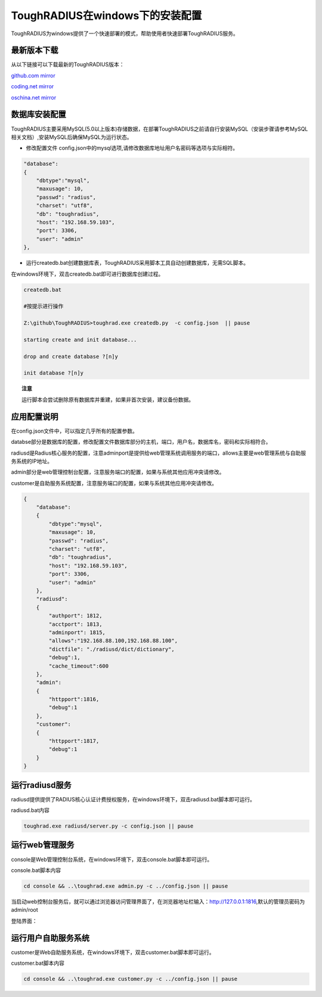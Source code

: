 ToughRADIUS在windows下的安装配置
====================================

ToughRADIUS为windows提供了一个快速部署的模式，帮助使用者快速部署ToughRADIUS服务。

最新版本下载
--------------------------------

从以下链接可以下载最新的ToughRADIUS版本：

`github.com mirror <https://github.com/talkincode/ToughRADIUS/archive/master.zip>`_

`coding.net mirror <https://coding.net/u/jamiesun/p/ToughRADIUS/git/archive/master>`_

`oschina.net mirror <https://git.oschina.net/jamiesun/ToughRADIUS/repository/archive?ref=master>`_


数据库安装配置
--------------------------------

ToughRADIUS主要采用MySQL(5.0以上版本)存储数据，在部署ToughRADIUS之前请自行安装MySQL（安装步骤请参考MySQL相关文档）,安装MySQL后确保MySQL为运行状态。

+ 修改配置文件 config.json中的mysql选项,请修改数据库地址用户名密码等选项与实际相符。

.. code-block:: javascript

    "database": 
    {
        "dbtype":"mysql",
        "maxusage": 10, 
        "passwd": "radius",
        "charset": "utf8", 
        "db": "toughradius",
        "host": "192.168.59.103",
        "port": 3306,
        "user": "admin"
    },

+ 运行createdb.bat创建数据库表，ToughRADIUS采用脚本工具自动创建数据库，无需SQL脚本。

在windows环境下，双击createdb.bat即可进行数据库创建过程。

.. code-block:: bash

    createdb.bat

    #按提示进行操作

    Z:\github\ToughRADIUS>toughrad.exe createdb.py  -c config.json  || pause

    starting create and init database...

    drop and create database ?[n]y

    init database ?[n]y


.. topic:: 注意

    运行脚本会尝试删除原有数据库并重建，如果非首次安装，建议备份数据。


应用配置说明
-------------------------------

在config.json文件中，可以指定几乎所有的配置参数。

databse部分是数据库的配置，修改配置文件数据库部分的主机，端口，用户名，数据库名，密码和实际相符合。

radiusd是Radius核心服务的配置，注意adminport是提供给web管理系统调用服务的端口，allows主要是web管理系统与自助服务系统的IP地址。

admin部分是web管理控制台配置，注意服务端口的配置，如果与系统其他应用冲突请修改。

customer是自助服务系统配置，注意服务端口的配置，如果与系统其他应用冲突请修改。

.. code-block:: javascript

    {
        "database": 
        {
            "dbtype":"mysql",
            "maxusage": 10, 
            "passwd": "radius",
            "charset": "utf8", 
            "db": "toughradius",
            "host": "192.168.59.103",
            "port": 3306,
            "user": "admin"
        },
        "radiusd":
        {
            "authport": 1812,
            "acctport": 1813,
            "adminport": 1815,
            "allows":"192.168.88.100,192.168.88.100",
            "dictfile": "./radiusd/dict/dictionary",
            "debug":1,
            "cache_timeout":600
        },
        "admin":
        {
            "httpport":1816,
            "debug":1
        },
        "customer":
        {
            "httpport":1817,
            "debug":1
        }    
    }


运行radiusd服务
--------------------------------

radiusd提供提供了RADIUS核心认证计费授权服务，在windows环境下，双击radiusd.bat脚本即可运行。

radiusd.bat内容

.. code-block:: bash

    toughrad.exe radiusd/server.py -c config.json || pause   


运行web管理服务
--------------------------------

console是Web管理控制台系统，在windows环境下，双击console.bat脚本即可运行。

console.bat脚本内容

.. code-block:: bash

    cd console && ..\toughrad.exe admin.py -c ../config.json || pause


当启动web控制台服务后，就可以通过浏览器访问管理界面了，在浏览器地址栏输入：http://127.0.0.1:1816,默认的管理员密码为admin/root

登陆界面：

.. image:: ./_static/images/toughradius_login.jpg


运行用户自助服务系统
--------------------------------

customer是Web自助服务系统，在windows环境下，双击customer.bat脚本即可运行。

customer.bat脚本内容

.. code-block:: bash

    cd console && ..\toughrad.exe customer.py -c ../config.json || pause


